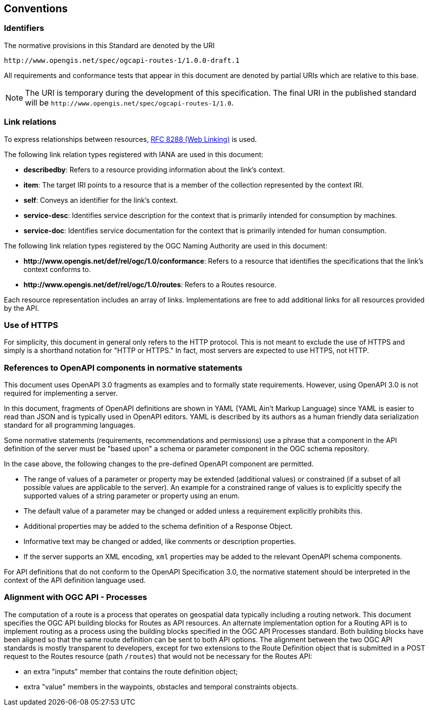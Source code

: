 == Conventions

=== Identifiers

The normative provisions in this Standard are denoted by the URI

`\http://www.opengis.net/spec/ogcapi-routes-1/1.0.0-draft.1`

All requirements and conformance tests that appear in this document are denoted by partial URIs which are relative to this base.

NOTE: The URI is temporary during the development of this specification. The final URI in the published standard will be `\http://www.opengis.net/spec/ogcapi-routes-1/1.0`.

=== Link relations

To express relationships between resources, <<rfc8288,RFC 8288 (Web Linking)>> is used.

The following link relation types registered with IANA are used in this document:

* **describedby**: Refers to a resource providing information about the link's context.
* **item**: The target IRI points to a resource that is a member of the collection represented by the context IRI.
* **self**: Conveys an identifier for the link's context.
* **service-desc**: Identifies service description for the context that is primarily intended for consumption by machines.
* **service-doc**: Identifies service documentation for the context that is primarily intended for human consumption.

The following link relation types registered by the OGC Naming Authority are used in this document:

* **\http://www.opengis.net/def/rel/ogc/1.0/conformance**: Refers to a resource that identifies the specifications that the link’s context conforms to.
* **\http://www.opengis.net/def/rel/ogc/1.0/routes**: Refers to a Routes resource.

Each resource representation includes an array of links. Implementations are free to add additional links for all resources provided by the API.

=== Use of HTTPS

For simplicity, this document in general only refers to the HTTP protocol. This is not meant to exclude the use of HTTPS and simply is a shorthand notation for "HTTP or HTTPS." In fact, most servers are expected to use HTTPS, not HTTP.

=== References to OpenAPI components in normative statements

This document uses OpenAPI 3.0 fragments as examples and to formally state requirements. However, using OpenAPI 3.0 is not required for implementing a server.

In this document, fragments of OpenAPI definitions are shown in YAML (YAML Ain't Markup Language) since YAML is easier to read than JSON and is typically used in OpenAPI editors. YAML is described by its authors as a human friendly data serialization standard for all programming languages.

Some normative statements (requirements, recommendations and permissions) use a phrase that a component in the API definition of the server must be "based upon" a schema or parameter component in the OGC schema repository.

In the case above, the following changes to the pre-defined OpenAPI component are permitted.

* The range of values of a parameter or property may be extended (additional values) or constrained (if a subset of all possible values are applicable to the server). An example for a constrained range of values is to explicitly specify the supported values of a string parameter or property using an enum.
* The default value of a parameter may be changed or added unless a requirement explicitly prohibits this.
* Additional properties may be added to the schema definition of a Response Object.
* Informative text may be changed or added, like comments or description properties.
* If the server supports an XML encoding, `xml` properties may be added to the relevant OpenAPI schema components.

For API definitions that do not conform to the OpenAPI Specification 3.0, the normative statement should be interpreted in the context of the API definition language used.

=== Alignment with OGC API - Processes

The computation of a route is a process that operates on geospatial data typically including a routing network. This document specifies the OGC API building blocks for Routes as API resources. An alternate implementation option for a Routing API is to implement routing as a process using the building blocks specified in the OGC API Processes standard. Both building blocks have been aligned so that the same route definition can be sent to both API options. The alignment between the two OGC API standards is mostly transparent to developers, except for two extensions to the Route Definition object that is submitted in a POST request to the Routes resource (path `/routes`) that would not be necessary for the Routes API:

* an extra "inputs" member that contains the route definition object;
* extra "value" members in the waypoints, obstacles and temporal constraints objects.
